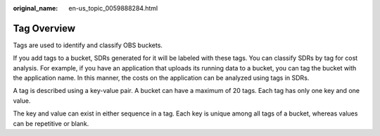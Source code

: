 :original_name: en-us_topic_0059888284.html

.. _en-us_topic_0059888284:

Tag Overview
============

Tags are used to identify and classify OBS buckets.

If you add tags to a bucket, SDRs generated for it will be labeled with these tags. You can classify SDRs by tag for cost analysis. For example, if you have an application that uploads its running data to a bucket, you can tag the bucket with the application name. In this manner, the costs on the application can be analyzed using tags in SDRs.

A tag is described using a key-value pair. A bucket can have a maximum of 20 tags. Each tag has only one key and one value.

The key and value can exist in either sequence in a tag. Each key is unique among all tags of a bucket, whereas values can be repetitive or blank.
